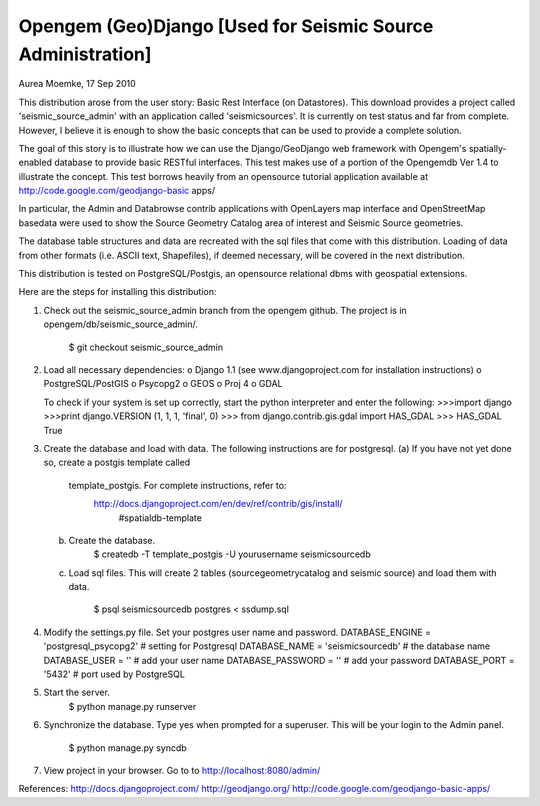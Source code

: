 Opengem (Geo)Django [Used for Seismic Source Administration]
=======================================================
Aurea Moemke, 17 Sep 2010

This distribution arose from the user story: Basic Rest Interface (on
Datastores). This download provides a project called 'seismic_source_admin' 
with an application called 'seismicsources'. It is currently on test status
and far from complete. However, I believe it is enough to show the basic 
concepts that can be used to provide a complete solution.

The goal of this story is to illustrate how we can use the Django/GeoDjango
web framework with Opengem's spatially-enabled database to provide basic 
RESTful interfaces.  This test makes use of a portion of the Opengemdb Ver 1.4 
to illustrate the concept. This test borrows heavily from an opensource 
tutorial application available at http://code.google.com/geodjango-basic apps/
 
In particular, the Admin and Databrowse contrib applications with OpenLayers 
map interface and OpenStreetMap basedata were used to show the Source Geometry
Catalog area of interest and Seismic Source geometries.

The database table structures and data are recreated with the sql files that
come with this distribution.  Loading of data from other formats (i.e. ASCII
text, Shapefiles), if deemed necessary,  will be covered in the next 
distribution. 

This distribution is tested on PostgreSQL/Postgis, an opensource
relational dbms with geospatial extensions.

Here are the steps for installing this distribution:

(1) Check out the seismic_source_admin branch from the opengem github.
    The project is in opengem/db/seismic_source_admin/.
         $ git checkout seismic_source_admin

(2) Load all necessary dependencies:
    o Django 1.1 (see www.djangoproject.com for installation instructions)
    o PostgreSQL/PostGIS
    o Psycopg2
    o GEOS
    o Proj 4
    o GDAL

    To check if your system is set up correctly, start the python interpreter
    and enter the following:
    >>>import django
    >>>print django.VERSION
    (1, 1, 1, 'final', 0)
    >>> from django.contrib.gis.gdal import HAS_GDAL
    >>> HAS_GDAL
    True

(3) Create the database and load with data. 
    The following instructions are for postgresql.
    (a) If you have not yet done so, create a postgis template called 
        template_postgis.  For complete instructions, refer to:
             http://docs.djangoproject.com/en/dev/ref/contrib/gis/install/
                  #spatialdb-template  
    (b) Create the database.
            $ createdb -T template_postgis -U yourusername seismicsourcedb
    (c) Load sql files. This will create 2 tables (sourcegeometrycatalog and
        seismic source) and load them with data.
            $ psql seismicsourcedb postgres < ssdump.sql
   
(4) Modify the settings.py file. Set your postgres user name and password.
    DATABASE_ENGINE = 'postgresql_psycopg2' # setting for Postgresql
    DATABASE_NAME = 'seismicsourcedb'       # the database name
    DATABASE_USER = ''                      # add your user name
    DATABASE_PASSWORD = ''                  # add your password
    DATABASE_PORT = '5432'                  # port used by PostgreSQL    

(5) Start the server.
         $ python manage.py runserver

(6) Synchronize the database. Type yes when prompted for a superuser.
    This will be your login to the Admin panel.
         $ python manage.py syncdb

(7) View project in your browser. Go to to http://localhost:8080/admin/

References:
http://docs.djangoproject.com/
http://geodjango.org/
http://code.google.com/geodjango-basic-apps/
